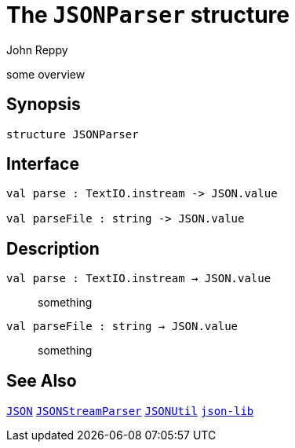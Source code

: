= The `JSONParser` structure
:Author: John Reppy
:Date: {release-date}
:stem: latexmath
:source-highlighter: pygments
:VERSION: {smlnj-version}

some overview

== Synopsis

[source,sml]
------------
structure JSONParser
------------

== Interface

[source,sml]
------------
val parse : TextIO.instream -> JSON.value

val parseFile : string -> JSON.value
------------

== Description

`[.kw]#val# parse : TextIO.instream -> JSON.value`::
  something

`[.kw]#val# parseFile : string -> JSON.value`::
  something

== See Also

link:json.html[`JSON`]
link:json-stream-parser.html[`JSONStreamParser`]
link:json-util.html[`JSONUtil`]
link:json-lib.html[`json-lib`]
